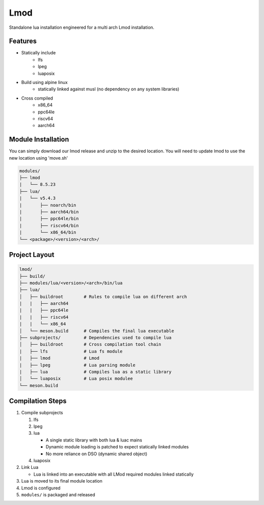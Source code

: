 Lmod
====

Standalone lua installation engineered for a multi arch Lmod installation.

Features
--------

* Statically include
    * lfs
    * lpeg
    * luaposix

* Build using alpine linux 
    * statically linked against musl (no dependency on any system libraries)

* Cross compiled
    * x86_64
    * ppc64le
    * riscv64
    * aarch64


Module Installation
-------------------

You can simply download our lmod release and unzip to the desired location.
You will need to update lmod to use the new location using 'move.sh'

.. code-block:: bash

   modules/
   ├── lmod
   |   └── 8.5.23
   ├── lua/
   |   └── v5.4.3
   |       ├── noarch/bin
   |       ├── aarch64/bin
   |       ├── ppc64le/bin
   |       ├── riscv64/bin
   |       └── x86_64/bin
   └── <package>/<version>/<arch>/


Project Layout
---------------

.. code-block:: bash

   lmod/
   ├── build/
   ├── modules/lua/<version>/<arch>/bin/lua 
   ├── lua/                                     
   │   ├── buildroot        # Rules to compile lua on different arch
   |   |   ├── aarch64
   |   |   ├── ppc64le
   |   |   ├── riscv64
   |   |   └── x86_64
   │   └── meson.build      # Compiles the final lua executable
   ├── subprojects/         # Dependencies used to compile lua
   │   ├── buildroot        # Cross compilation tool chain
   |   ├── lfs              # Lua fs module
   |   ├── lmod             # Lmod
   |   ├── lpeg             # Lua parsing module
   |   ├── lua              # Compiles lua as a static library
   │   └── luaposix         # Lua posix modulee
   └── meson.build


Compilation Steps
-----------------

#. Compile subprojects

   #. lfs
   #. lpeg
   #. lua

      * A single static library with both lua & luac mains
      * Dynamic module loading is patched to expect statically linked modules
      * No more reliance on DSO (dynamic shared object)

   #. luaposix

#. Link Lua

   * Lua is linked into an executable with all LMod required modules
     linked statically

#. Lua is moved to its final module location
#. Lmod is configured
#. ``modules/`` is packaged and released